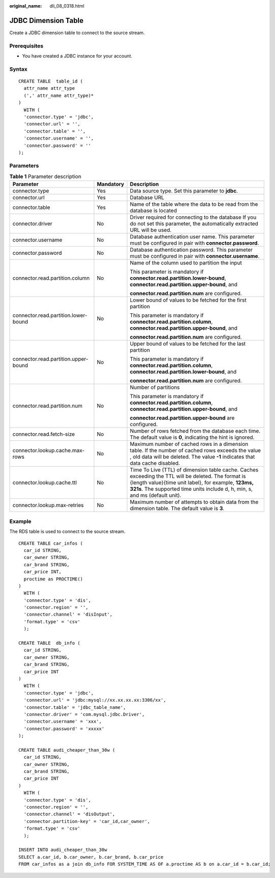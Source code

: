 :original_name: dli_08_0318.html

.. _dli_08_0318:

JDBC Dimension Table
====================

Create a JDBC dimension table to connect to the source stream.

Prerequisites
-------------

-  You have created a JDBC instance for your account.

Syntax
------

::

   CREATE TABLE  table_id (
     attr_name attr_type
     (',' attr_name attr_type)*
   )
     WITH (
     'connector.type' = 'jdbc',
     'connector.url' = '',
     'connector.table' = '',
     'connector.username' = '',
     'connector.password' = ''
   );

Parameters
----------

.. table:: **Table 1** Parameter description

   +--------------------------------------+-----------------------+-------------------------------------------------------------------------------------------------------------------------------------------------------------------------------------------------------------------------------------------+
   | Parameter                            | Mandatory             | Description                                                                                                                                                                                                                               |
   +======================================+=======================+===========================================================================================================================================================================================================================================+
   | connector.type                       | Yes                   | Data source type. Set this parameter to **jdbc**.                                                                                                                                                                                         |
   +--------------------------------------+-----------------------+-------------------------------------------------------------------------------------------------------------------------------------------------------------------------------------------------------------------------------------------+
   | connector.url                        | Yes                   | Database URL                                                                                                                                                                                                                              |
   +--------------------------------------+-----------------------+-------------------------------------------------------------------------------------------------------------------------------------------------------------------------------------------------------------------------------------------+
   | connector.table                      | Yes                   | Name of the table where the data to be read from the database is located                                                                                                                                                                  |
   +--------------------------------------+-----------------------+-------------------------------------------------------------------------------------------------------------------------------------------------------------------------------------------------------------------------------------------+
   | connector.driver                     | No                    | Driver required for connecting to the database If you do not set this parameter, the automatically extracted URL will be used.                                                                                                            |
   +--------------------------------------+-----------------------+-------------------------------------------------------------------------------------------------------------------------------------------------------------------------------------------------------------------------------------------+
   | connector.username                   | No                    | Database authentication user name. This parameter must be configured in pair with **connector.password**.                                                                                                                                 |
   +--------------------------------------+-----------------------+-------------------------------------------------------------------------------------------------------------------------------------------------------------------------------------------------------------------------------------------+
   | connector.password                   | No                    | Database authentication password. This parameter must be configured in pair with **connector.username**.                                                                                                                                  |
   +--------------------------------------+-----------------------+-------------------------------------------------------------------------------------------------------------------------------------------------------------------------------------------------------------------------------------------+
   | connector.read.partition.column      | No                    | Name of the column used to partition the input                                                                                                                                                                                            |
   |                                      |                       |                                                                                                                                                                                                                                           |
   |                                      |                       | This parameter is mandatory if **connector.read.partition.lower-bound**, **connector.read.partition.upper-bound**, and                                                                                                                    |
   |                                      |                       |                                                                                                                                                                                                                                           |
   |                                      |                       | **connector.read.partition.num** are configured.                                                                                                                                                                                          |
   +--------------------------------------+-----------------------+-------------------------------------------------------------------------------------------------------------------------------------------------------------------------------------------------------------------------------------------+
   | connector.read.partition.lower-bound | No                    | Lower bound of values to be fetched for the first partition                                                                                                                                                                               |
   |                                      |                       |                                                                                                                                                                                                                                           |
   |                                      |                       | This parameter is mandatory if **connector.read.partition.column**, **connector.read.partition.upper-bound**, and                                                                                                                         |
   |                                      |                       |                                                                                                                                                                                                                                           |
   |                                      |                       | **connector.read.partition.num** are configured.                                                                                                                                                                                          |
   +--------------------------------------+-----------------------+-------------------------------------------------------------------------------------------------------------------------------------------------------------------------------------------------------------------------------------------+
   | connector.read.partition.upper-bound | No                    | Upper bound of values to be fetched for the last partition                                                                                                                                                                                |
   |                                      |                       |                                                                                                                                                                                                                                           |
   |                                      |                       | This parameter is mandatory if **connector.read.partition.column**, **connector.read.partition.lower-bound**, and                                                                                                                         |
   |                                      |                       |                                                                                                                                                                                                                                           |
   |                                      |                       | **connector.read.partition.num** are configured.                                                                                                                                                                                          |
   +--------------------------------------+-----------------------+-------------------------------------------------------------------------------------------------------------------------------------------------------------------------------------------------------------------------------------------+
   | connector.read.partition.num         | No                    | Number of partitions                                                                                                                                                                                                                      |
   |                                      |                       |                                                                                                                                                                                                                                           |
   |                                      |                       | This parameter is mandatory if **connector.read.partition.column**, **connector.read.partition.upper-bound**, and                                                                                                                         |
   |                                      |                       |                                                                                                                                                                                                                                           |
   |                                      |                       | **connector.read.partition.upper-bound** are configured.                                                                                                                                                                                  |
   +--------------------------------------+-----------------------+-------------------------------------------------------------------------------------------------------------------------------------------------------------------------------------------------------------------------------------------+
   | connector.read.fetch-size            | No                    | Number of rows fetched from the database each time. The default value is **0**, indicating the hint is ignored.                                                                                                                           |
   +--------------------------------------+-----------------------+-------------------------------------------------------------------------------------------------------------------------------------------------------------------------------------------------------------------------------------------+
   | connector.lookup.cache.max-rows      | No                    | Maximum number of cached rows in a dimension table. If the number of cached rows exceeds the value , old data will be deleted. The value **-1** indicates that data cache disabled.                                                       |
   +--------------------------------------+-----------------------+-------------------------------------------------------------------------------------------------------------------------------------------------------------------------------------------------------------------------------------------+
   | connector.lookup.cache.ttl           | No                    | Time To Live (TTL) of dimension table cache. Caches exceeding the TTL will be deleted. The format is {length value}{time unit label}, for example, **123ms, 321s**. The supported time units include d, h, min, s, and ms (default unit). |
   +--------------------------------------+-----------------------+-------------------------------------------------------------------------------------------------------------------------------------------------------------------------------------------------------------------------------------------+
   | connector.lookup.max-retries         | No                    | Maximum number of attempts to obtain data from the dimension table. The default value is **3**.                                                                                                                                           |
   +--------------------------------------+-----------------------+-------------------------------------------------------------------------------------------------------------------------------------------------------------------------------------------------------------------------------------------+

Example
-------

The RDS table is used to connect to the source stream.

::

   CREATE TABLE car_infos (
     car_id STRING,
     car_owner STRING,
     car_brand STRING,
     car_price INT,
     proctime as PROCTIME()
   )
     WITH (
     'connector.type' = 'dis',
     'connector.region' = '',
     'connector.channel' = 'disInput',
     'format.type' = 'csv'
     );

   CREATE TABLE  db_info (
     car_id STRING,
     car_owner STRING,
     car_brand STRING,
     car_price INT
   )
     WITH (
     'connector.type' = 'jdbc',
     'connector.url' = 'jdbc:mysql://xx.xx.xx.xx:3306/xx',
     'connector.table' = 'jdbc_table_name',
     'connector.driver' = 'com.mysql.jdbc.Driver',
     'connector.username' = 'xxx',
     'connector.password' = 'xxxxx'
   );

   CREATE TABLE audi_cheaper_than_30w (
     car_id STRING,
     car_owner STRING,
     car_brand STRING,
     car_price INT
   )
     WITH (
     'connector.type' = 'dis',
     'connector.region' = '',
     'connector.channel' = 'disOutput',
     'connector.partition-key' = 'car_id,car_owner',
     'format.type' = 'csv'
     );

   INSERT INTO audi_cheaper_than_30w
   SELECT a.car_id, b.car_owner, b.car_brand, b.car_price
   FROM car_infos as a join db_info FOR SYSTEM_TIME AS OF a.proctime AS b on a.car_id = b.car_id;
